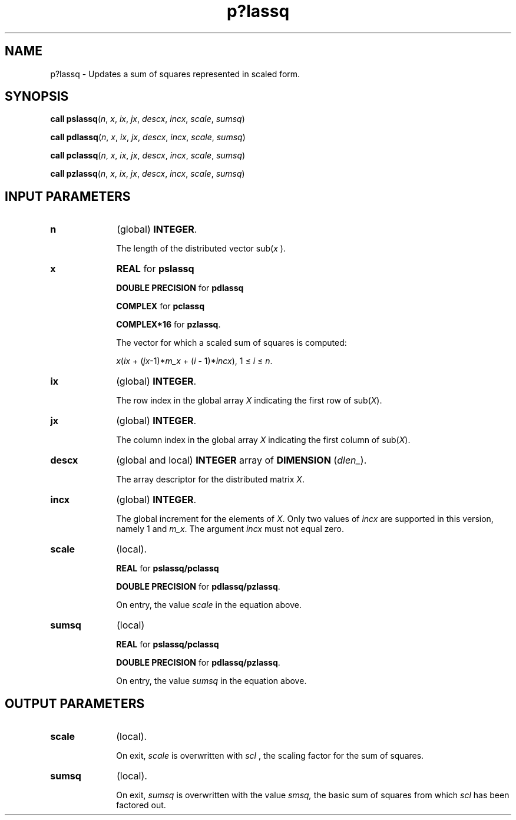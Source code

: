 .\" Copyright (c) 2002 \- 2008 Intel Corporation
.\" All rights reserved.
.\"
.TH p?lassq 3 "Intel Corporation" "Copyright(C) 2002 \- 2008" "Intel(R) Math Kernel Library"
.SH NAME
p?lassq \- Updates a sum of squares represented in scaled form.
.SH SYNOPSIS
.PP
\fBcall pslassq\fR(\fIn\fR, \fIx\fR, \fIix\fR, \fIjx\fR, \fIdescx\fR, \fIincx\fR, \fIscale\fR, \fIsumsq\fR)
.PP
\fBcall pdlassq\fR(\fIn\fR, \fIx\fR, \fIix\fR, \fIjx\fR, \fIdescx\fR, \fIincx\fR, \fIscale\fR, \fIsumsq\fR)
.PP
\fBcall pclassq\fR(\fIn\fR, \fIx\fR, \fIix\fR, \fIjx\fR, \fIdescx\fR, \fIincx\fR, \fIscale\fR, \fIsumsq\fR)
.PP
\fBcall pzlassq\fR(\fIn\fR, \fIx\fR, \fIix\fR, \fIjx\fR, \fIdescx\fR, \fIincx\fR, \fIscale\fR, \fIsumsq\fR)
.SH INPUT PARAMETERS

.TP 10
\fBn\fR
.NL
(global) \fBINTEGER\fR. 
.IP
The length of the distributed vector sub(\fIx\fR ). 
.TP 10
\fBx\fR
.NL
\fBREAL\fR for \fBpslassq\fR
.IP
\fBDOUBLE PRECISION\fR for \fBpdlassq\fR
.IP
\fBCOMPLEX\fR for \fBpclassq\fR
.IP
\fBCOMPLEX*16\fR for \fBpzlassq\fR. 
.IP
The vector for which a scaled sum of squares is computed: 
.IP
\fIx\fR(\fIix\fR + (\fIjx\fR-1)*\fIm\(ulx\fR + (\fIi\fR - 1)*\fIincx\fR), 1 \(<=\fI i\fR \(<=\fI n\fR.
.TP 10
\fBix\fR
.NL
(global) \fBINTEGER\fR. 
.IP
The row index in the global array \fIX\fR indicating the first row of sub(\fIX\fR). 
.TP 10
\fBjx\fR
.NL
(global) \fBINTEGER\fR. 
.IP
The column index in the global array \fIX\fR indicating the first column of sub(\fIX\fR). 
.TP 10
\fBdescx\fR
.NL
(global and local) \fBINTEGER\fR array of \fBDIMENSION\fR (\fIdlen\(ul\fR). 
.IP
The array descriptor for the distributed matrix \fIX\fR. 
.TP 10
\fBincx\fR
.NL
(global) \fBINTEGER\fR. 
.IP
The global increment for the elements of \fIX\fR. Only two values of \fIincx\fR are supported in this version, namely 1 and \fIm\(ulx\fR. The argument \fIincx\fR must not equal zero.
.TP 10
\fBscale\fR
.NL
(local). 
.IP
\fBREAL\fR for \fBpslassq/pclassq\fR
.IP
\fBDOUBLE PRECISION\fR for \fBpdlassq/pzlassq\fR. 
.IP
On entry, the value \fIscale\fR in the equation above.
.TP 10
\fBsumsq\fR
.NL
(local) 
.IP
\fBREAL\fR for \fBpslassq/pclassq\fR
.IP
\fBDOUBLE PRECISION\fR for \fBpdlassq/pzlassq\fR. 
.IP
On entry, the value \fIsumsq\fR in the equation above.
.SH OUTPUT PARAMETERS

.TP 10
\fBscale\fR
.NL
(local). 
.IP
On exit, \fIscale\fR is overwritten with \fIsc\fR\fIl\fR , the scaling factor for the sum of squares.
.TP 10
\fBsumsq\fR
.NL
(local). 
.IP
On exit, \fIsumsq\fR is overwritten with the value \fIsmsq,\fR the basic sum of squares from which \fIscl\fR has been factored out.
